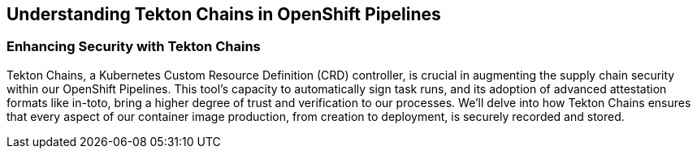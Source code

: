 == Understanding Tekton Chains in OpenShift Pipelines

=== Enhancing Security with Tekton Chains

Tekton Chains, a Kubernetes Custom Resource Definition (CRD) controller, is crucial in augmenting the supply chain security within our OpenShift Pipelines. This tool's capacity to automatically sign task runs, and its adoption of advanced attestation formats like in-toto, bring a higher degree of trust and verification to our processes. We'll delve into how Tekton Chains ensures that every aspect of our container image production, from creation to deployment, is securely recorded and stored.

